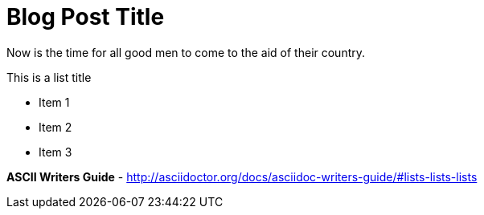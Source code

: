 = Blog Post Title
:hp-tags: Web, HTML, CSS, Drupal


Now is the time for all good men to come to the aid of their country.

.This is a list title
- Item 1
- Item 2
- Item 3

*ASCII Writers Guide* - http://asciidoctor.org/docs/asciidoc-writers-guide/#lists-lists-lists
